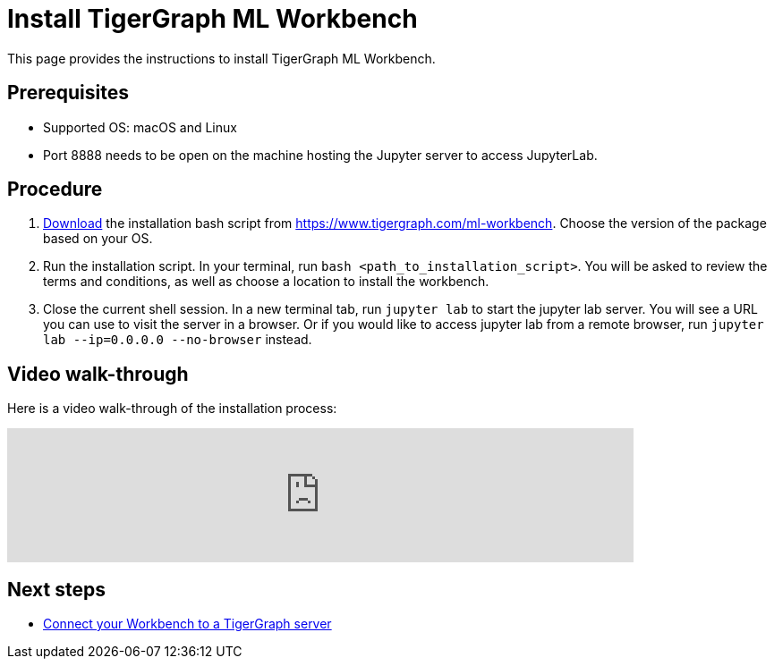 = Install TigerGraph ML Workbench
:description: Instructions for installing the ML Workbench

This page provides the instructions to install TigerGraph ML Workbench.

== Prerequisites
* Supported OS: macOS and Linux
* Port 8888 needs to be open on the machine hosting the Jupyter server to access JupyterLab.

== Procedure

. link:https://www.tigergraph.com/ml-workbench/[Download] the installation bash script from https://www.tigergraph.com/ml-workbench.
Choose the version of the package based on your OS.
. Run the installation script.
In your terminal, run `bash <path_to_installation_script>`.
You will be asked to review the terms and conditions, as well as choose a location to install the workbench.
. Close the current shell session.
In a new terminal tab, run `jupyter lab` to start the jupyter lab server.
You will see a URL you can use to visit the server in a browser. Or if you would like to access jupyter lab from a remote browser, run `jupyter lab --ip=0.0.0.0 --no-browser` instead.

== Video walk-through
Here is a video walk-through of the installation process:

video::7vnxNPWxoVQ[youtube,start=262,width=700,heigh=400]


== Next steps

* xref:deploy-gdps.adoc[Connect your Workbench to a TigerGraph server]